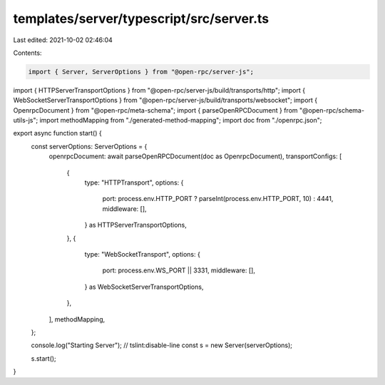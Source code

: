 templates/server/typescript/src/server.ts
=========================================

Last edited: 2021-10-02 02:46:04

Contents:

.. code-block:: ts

    import { Server, ServerOptions } from "@open-rpc/server-js";
import { HTTPServerTransportOptions } from "@open-rpc/server-js/build/transports/http";
import { WebSocketServerTransportOptions } from "@open-rpc/server-js/build/transports/websocket";
import { OpenrpcDocument } from "@open-rpc/meta-schema";
import { parseOpenRPCDocument } from "@open-rpc/schema-utils-js";
import methodMapping from "./generated-method-mapping";
import doc from "./openrpc.json";

export async function start() {
  const serverOptions: ServerOptions = {
    openrpcDocument: await parseOpenRPCDocument(doc as OpenrpcDocument),
    transportConfigs: [
      {
        type: "HTTPTransport",
        options: {
          port: process.env.HTTP_PORT ? parseInt(process.env.HTTP_PORT, 10) : 4441,
          middleware: [],
        } as HTTPServerTransportOptions,
      },
      {
        type: "WebSocketTransport",
        options: {
          port: process.env.WS_PORT || 3331,
          middleware: [],
        } as WebSocketServerTransportOptions,
      },
    ],
    methodMapping,
  };

  console.log("Starting Server"); // tslint:disable-line
  const s = new Server(serverOptions);

  s.start();
}


